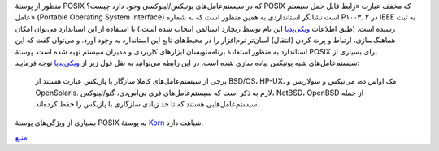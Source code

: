 .. title: چ‌چ‌چ (۱) ‌: پوستهٔ POSIX چیست؟ 
.. date: 2011/11/29 19:35:27

منظور از پوستهٔ POSIX که در سیستم‌عامل‌های یونیکس‌/‌لینوکسی وجود دارد
چیست؟ POSIX که مخفف عبارت «‌رابط قابل حمل سیستم عامل‌» (Portable
Operating System Interface) است نشانگر استانداردی به همین منظور است که
به شماره P۱۰۰۳. ۲ در IEEE به ثبت رسیده است‌. (‌طبق اطلاعات
`ویکی‌پدیا <https://fa.wikipedia.org/wiki/%D9%BE%D8%A7%D8%B2%DB%8C%DA%A9%D8%B3>`__
این نام توسط ریچارد استالمن انتخاب شده است‌.) با استفاده از این
استاندارد می‌توان امکان هماهنگ‌سازی‌، ارتباط و پرت کردن (‌انتقال‌)
آسان‌تر نرم‌افزار را در محیط‌های تابع این استاندارد به وجود آورد‌. و
می‌توان گفت که این استاندارد به منظور استفادهٔ برنامه‌نویسان ابزار‌های
کاربردی و مدیران سیستم تهیه شده است‌. پوستهٔ POSIX برای بسیاری از
سیستم‌عامل‌های شبه یونیکس پیاده سازی شده است‌. در این رابطه می‌توانید به
نقل قول زیر از
`ویکی‌پدیا <https://fa.wikipedia.org/wiki/%D9%BE%D8%A7%D8%B2%DB%8C%DA%A9%D8%B3>`__
توجه فرمایید‌:

    برخی از سیستم‌عامل‌های کاملا سازگار با پازیکس عبارت هستند از BSD/OS،
    HP-UX، مک اواس ده، می‌نیکس و سولاریس و OpenSolaris. لازم به ذکر است
    که سیستم‌عامل‌های فری بی‌اس‌دی، گنو/لینوکس، NetBSD، OpenBSD از جمله
    سیستم‌عامل‌هایی هستند که تا حد زیادی سازگاری با پازیکس را حفظ
    کرده‌اند.

بسیاری از ویژگی‌های پوستهٔ POSIX به پوستهٔ
`Korn <http://shahinism.com/blog/1390/09/08/%da%86%e2%80%8c%da%86%e2%80%8c%da%86-%db%b2%e2%80%8c-%d9%be%d9%88%d8%b3%d8%aa%d9%87%e2%80%8c%db%8c-korn-%d8%af%d8%b1-%db%8c%d9%88%d9%86%db%8c%da%a9%d8%b3%e2%80%8c%e2%80%8c%d9%84%db%8c%d9%86%d9%88/>`__
شباهت دارد‌.

`منبع <http://www.cyberciti.biz/faq/what-is-posix-shell/>`__
